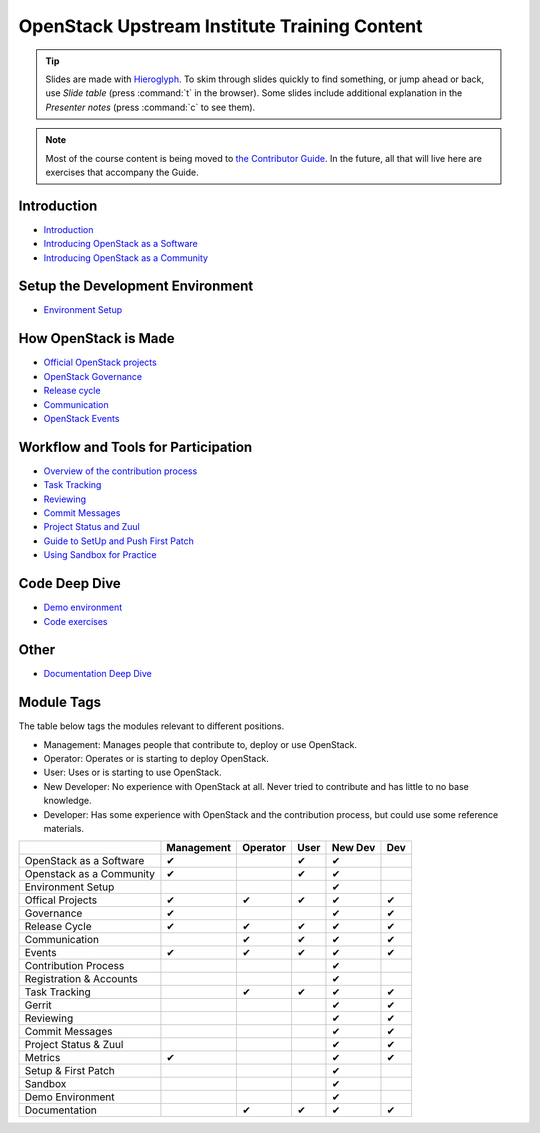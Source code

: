 =============================================
OpenStack Upstream Institute Training Content
=============================================

.. tip:: Slides are made with `Hieroglyph <http://hieroglyph.io>`_.
   To skim through slides quickly to find something, or jump ahead or back,
   use *Slide table* (press :command:`t` in the browser). Some slides
   include additional explanation in the *Presenter notes* (press
   :command:`c` to see them).

.. note::
   Most of the course content is being moved to `the Contributor Guide
   <https://docs.openstack.org/contributors/>`_. In the future, all
   that will live here are exercises that accompany the Guide.

Introduction
------------

* `Introduction <intro-introduction.html>`_
* `Introducing OpenStack as a Software <intro-openstack-as-software.html>`_
* `Introducing OpenStack as a Community <intro-openstack-as-community.html>`_

Setup the Development Environment
---------------------------------

* `Environment Setup <development-environment-setup.html>`_

How OpenStack is Made
---------------------

* `Official OpenStack projects <howitsmade-official-projects.html>`_
* `OpenStack Governance <howitsmade-governance.html>`_
* `Release cycle <howitsmade-release-cycle.html>`_
* `Communication <howitsmade-communication.html>`_
* `OpenStack Events <howitsmade-events.html>`_

Workflow and Tools for Participation
------------------------------------

* `Overview of the contribution process
  <workflow-training-contribution-process.html>`_
* `Task Tracking <workflow-task-tracking.html>`_
* `Reviewing <workflow-reviewing.html>`_
* `Commit Messages <workflow-commit-message.html>`_
* `Project Status and Zuul <workflow-project-status-and-zuul.html>`_
* `Guide to SetUp and Push First Patch
  <workflow-setup-and-first-patch.html>`_
* `Using Sandbox for Practice <workflow-using-sandbox.html>`_

Code Deep Dive
--------------

* `Demo environment <code-devstack.html>`_
* `Code exercises <code-exercises.html>`_

Other
-----------------------

* `Documentation Deep Dive <docs.html>`_


Module Tags
-----------

The table below tags the modules relevant to different positions.

* Management: Manages people that contribute to, deploy or use OpenStack.
* Operator: Operates or is starting to deploy OpenStack.
* User: Uses or is starting to use OpenStack.
* New Developer: No experience with OpenStack at all. Never tried to
  contribute and has little to no base knowledge.
* Developer: Has some experience with OpenStack and the contribution process,
  but could use some reference materials.


+--------------------------+------------+----------+-------+---------+-----+
|                          | Management | Operator |  User | New Dev | Dev |
+==========================+============+==========+=======+=========+=====+
| OpenStack as a Software  |     ✔      |          |   ✔   |   ✔     |     |
+--------------------------+------------+----------+-------+---------+-----+
| Openstack as a Community |     ✔      |          |   ✔   |   ✔     |     |
+--------------------------+------------+----------+-------+---------+-----+
| Environment Setup        |            |          |       |   ✔     |     |
+--------------------------+------------+----------+-------+---------+-----+
| Offical Projects         |     ✔      |     ✔    |   ✔   |   ✔     |  ✔  |
+--------------------------+------------+----------+-------+---------+-----+
| Governance               |     ✔      |          |       |   ✔     |  ✔  |
+--------------------------+------------+----------+-------+---------+-----+
| Release Cycle            |     ✔      |     ✔    |   ✔   |   ✔     |  ✔  |
+--------------------------+------------+----------+-------+---------+-----+
| Communication            |            |     ✔    |    ✔  |   ✔     |  ✔  |
+--------------------------+------------+----------+-------+---------+-----+
| Events                   |     ✔      |     ✔    |   ✔   |   ✔     |  ✔  |
+--------------------------+------------+----------+-------+---------+-----+
| Contribution Process     |            |          |       |   ✔     |     |
+--------------------------+------------+----------+-------+---------+-----+
| Registration & Accounts  |            |          |       |   ✔     |     |
+--------------------------+------------+----------+-------+---------+-----+
| Task Tracking            |            |     ✔    |   ✔   |   ✔     |  ✔  |
+--------------------------+------------+----------+-------+---------+-----+
| Gerrit                   |            |          |       |    ✔    |  ✔  |
+--------------------------+------------+----------+-------+---------+-----+
| Reviewing                |            |          |       |    ✔    |   ✔ |
+--------------------------+------------+----------+-------+---------+-----+
| Commit Messages          |            |          |       |    ✔    |   ✔ |
+--------------------------+------------+----------+-------+---------+-----+
| Project Status & Zuul    |            |          |       |    ✔    |   ✔ |
+--------------------------+------------+----------+-------+---------+-----+
| Metrics                  |     ✔      |          |       |    ✔    |   ✔ |
+--------------------------+------------+----------+-------+---------+-----+
| Setup & First Patch      |            |          |       |    ✔    |     |
+--------------------------+------------+----------+-------+---------+-----+
| Sandbox                  |            |          |       |    ✔    |     |
+--------------------------+------------+----------+-------+---------+-----+
| Demo Environment         |            |          |       |    ✔    |     |
+--------------------------+------------+----------+-------+---------+-----+
| Documentation            |            |    ✔     |   ✔   |   ✔     |   ✔ |
+--------------------------+------------+----------+-------+---------+-----+
